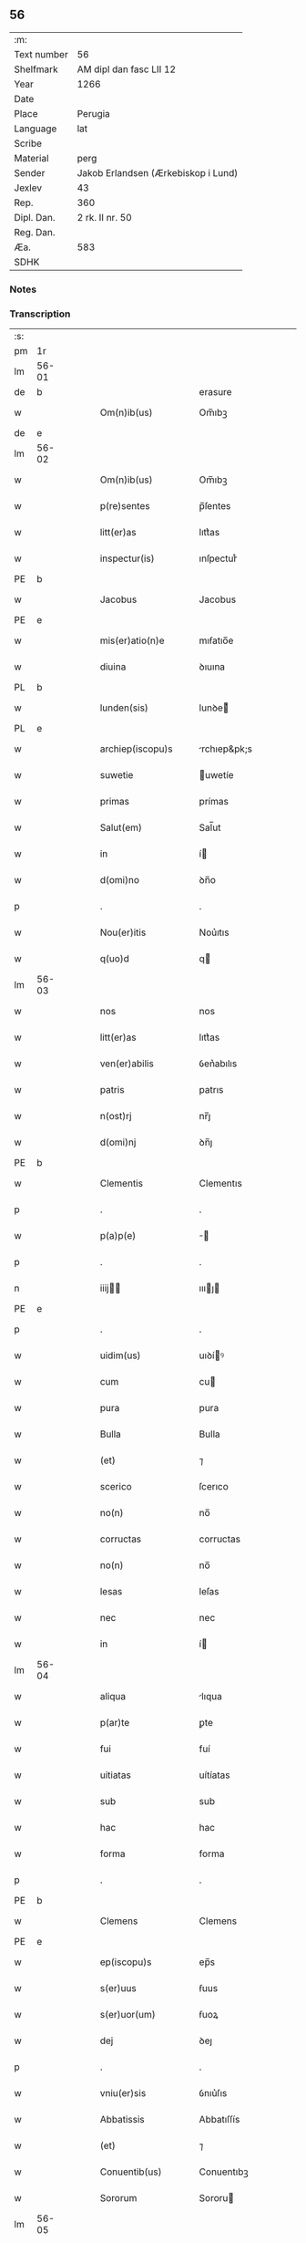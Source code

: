 ** 56
| :m:         |                                     |
| Text number | 56                                  |
| Shelfmark   | AM dipl dan fasc LII 12             |
| Year        | 1266                                |
| Date        |                                     |
| Place       | Perugia                             |
| Language    | lat                                 |
| Scribe      |                                     |
| Material    | perg                                |
| Sender      | Jakob Erlandsen (Ærkebiskop i Lund) |
| Jexlev      | 43                                  |
| Rep.        | 360                                 |
| Dipl. Dan.  | 2 rk. II nr. 50                     |
| Reg. Dan.   |                                     |
| Æa.         | 583                                 |
| SDHK        |                                     |

*** Notes


*** Transcription
| :s: |       |   |   |   |   |                      |                |   |   |   |   |     |   |   |    |             |
| pm  |    1r |   |   |   |   |                      |                |   |   |   |   |     |   |   |    |             |
| lm  | 56-01 |   |   |   |   |                      |                |   |   |   |   |     |   |   |    |             |
| de  |     b |   |   |   |   |                      | erasure        |   |   |   |   |     |   |   |    |             |
| w   |       |   |   |   |   | Om(n)ib(us)          | Om̅ıbꝫ          |   |   |   |   | lat |   |   |    |       56-01 |
| de  |     e |   |   |   |   |                      |                |   |   |   |   |     |   |   |    |             |
| lm  | 56-02 |   |   |   |   |                      |                |   |   |   |   |     |   |   |    |             |
| w   |       |   |   |   |   | Om(n)ib(us)          | Om̅ıbꝫ          |   |   |   |   | lat |   |   |    |       56-02 |
| w   |       |   |   |   |   | p(re)sentes          | p̅ſentes        |   |   |   |   | lat |   |   |    |       56-02 |
| w   |       |   |   |   |   | litt(er)as           | lıtt͛as         |   |   |   |   | lat |   |   |    |       56-02 |
| w   |       |   |   |   |   | inspectur(is)        | ınſpecturᷤ      |   |   |   |   | lat |   |   |    |       56-02 |
| PE  |     b |   |   |   |   |                      |                |   |   |   |   |     |   |   |    |             |
| w   |       |   |   |   |   | Jacobus              | Jacobus        |   |   |   |   | lat |   |   |    |       56-02 |
| PE  |     e |   |   |   |   |                      |                |   |   |   |   |     |   |   |    |             |
| w   |       |   |   |   |   | mis(er)atio(n)e      | mıẜatıo̅e       |   |   |   |   | lat |   |   |    |       56-02 |
| w   |       |   |   |   |   | diuina               | ꝺıuına         |   |   |   |   | lat |   |   |    |       56-02 |
| PL  |     b |   |   |   |   |                      |                |   |   |   |   |     |   |   |    |             |
| w   |       |   |   |   |   | lunden(sis)          | lunꝺe͛         |   |   |   |   | lat |   |   |    |       56-02 |
| PL  |     e |   |   |   |   |                      |                |   |   |   |   |     |   |   |    |             |
| w   |       |   |   |   |   | archiep(iscopu)s     | rchıep&pk;s   |   |   |   |   | lat |   |   |    |       56-02 |
| w   |       |   |   |   |   | suwetie              | uwetíe        |   |   |   |   | lat |   |   |    |       56-02 |
| w   |       |   |   |   |   | primas               | prímas         |   |   |   |   | lat |   |   |    |       56-02 |
| w   |       |   |   |   |   | Salut(em)            | Sal̅ut          |   |   |   |   | lat |   |   |    |       56-02 |
| w   |       |   |   |   |   | in                   | í             |   |   |   |   | lat |   |   |    |       56-02 |
| w   |       |   |   |   |   | d(omi)no             | ꝺn̅o            |   |   |   |   | lat |   |   |    |       56-02 |
| p   |       |   |   |   |   | .                    | .              |   |   |   |   | lat |   |   |    |       56-02 |
| w   |       |   |   |   |   | Nou(er)itis          | Nou͛ıtıs        |   |   |   |   | lat |   |   |    |       56-02 |
| w   |       |   |   |   |   | q(uo)d               | q             |   |   |   |   | lat |   |   |    |       56-02 |
| lm  | 56-03 |   |   |   |   |                      |                |   |   |   |   |     |   |   |    |             |
| w   |       |   |   |   |   | nos                  | nos            |   |   |   |   | lat |   |   |    |       56-03 |
| w   |       |   |   |   |   | litt(er)as           | lıtt͛as         |   |   |   |   | lat |   |   |    |       56-03 |
| w   |       |   |   |   |   | ven(er)abilis        | ỽen͛abılıs      |   |   |   |   | lat |   |   |    |       56-03 |
| w   |       |   |   |   |   | patris               | patrıs         |   |   |   |   | lat |   |   |    |       56-03 |
| w   |       |   |   |   |   | n(ost)rj             | nr̅ȷ            |   |   |   |   | lat |   |   |    |       56-03 |
| w   |       |   |   |   |   | d(omi)nj             | ꝺn̅ȷ            |   |   |   |   | lat |   |   |    |       56-03 |
| PE  |     b |   |   |   |   |                      |                |   |   |   |   |     |   |   |    |             |
| w   |       |   |   |   |   | Clementis            | Clementıs      |   |   |   |   | lat |   |   |    |       56-03 |
| p   |       |   |   |   |   | .                    | .              |   |   |   |   | lat |   |   |    |       56-03 |
| w   |       |   |   |   |   | p(a)p(e)             | ̅              |   |   |   |   | lat |   |   |    |       56-03 |
| p   |       |   |   |   |   | .                    | .              |   |   |   |   | lat |   |   |    |       56-03 |
| n   |       |   |   |   |   | iiij               | ıııȷ         |   |   |   |   | lat |   |   |    |       56-03 |
| PE  |     e |   |   |   |   |                      |                |   |   |   |   |     |   |   |    |             |
| p   |       |   |   |   |   | .                    | .              |   |   |   |   | lat |   |   |    |       56-03 |
| w   |       |   |   |   |   | uidim(us)            | uıꝺíꝰ         |   |   |   |   | lat |   |   |    |       56-03 |
| w   |       |   |   |   |   | cum                  | cu            |   |   |   |   | lat |   |   |    |       56-03 |
| w   |       |   |   |   |   | pura                 | pura           |   |   |   |   | lat |   |   |    |       56-03 |
| w   |       |   |   |   |   | Bulla                | Bulla          |   |   |   |   | lat |   |   |    |       56-03 |
| w   |       |   |   |   |   | (et)                 | ⁊              |   |   |   |   | lat |   |   |    |       56-03 |
| w   |       |   |   |   |   | scerico              | ſcerıco        |   |   |   |   | lat |   |   |    |       56-03 |
| w   |       |   |   |   |   | no(n)                | no̅             |   |   |   |   | lat |   |   |    |       56-03 |
| w   |       |   |   |   |   | corructas            | corructas      |   |   |   |   | lat |   |   |    |       56-03 |
| w   |       |   |   |   |   | no(n)                | no̅             |   |   |   |   | lat |   |   |    |       56-03 |
| w   |       |   |   |   |   | lesas                | leſas          |   |   |   |   | lat |   |   |    |       56-03 |
| w   |       |   |   |   |   | nec                  | nec            |   |   |   |   | lat |   |   |    |       56-03 |
| w   |       |   |   |   |   | in                   | í             |   |   |   |   | lat |   |   |    |       56-03 |
| lm  | 56-04 |   |   |   |   |                      |                |   |   |   |   |     |   |   |    |             |
| w   |       |   |   |   |   | aliqua               | lıqua         |   |   |   |   | lat |   |   |    |       56-04 |
| w   |       |   |   |   |   | p(ar)te              | ꝑte            |   |   |   |   | lat |   |   |    |       56-04 |
| w   |       |   |   |   |   | fui                  | fuí            |   |   |   |   | lat |   |   |    |       56-04 |
| w   |       |   |   |   |   | uitiatas             | uítíatas       |   |   |   |   | lat |   |   |    |       56-04 |
| w   |       |   |   |   |   | sub                  | sub            |   |   |   |   | lat |   |   |    |       56-04 |
| w   |       |   |   |   |   | hac                  | hac            |   |   |   |   | lat |   |   |    |       56-04 |
| w   |       |   |   |   |   | forma                | forma          |   |   |   |   | lat |   |   |    |       56-04 |
| p   |       |   |   |   |   | .                    | .              |   |   |   |   | lat |   |   |    |       56-04 |
| PE  |     b |   |   |   |   |                      |                |   |   |   |   |     |   |   |    |             |
| w   |       |   |   |   |   | Clemens              | Clemens        |   |   |   |   | lat |   |   |    |       56-04 |
| PE  |     e |   |   |   |   |                      |                |   |   |   |   |     |   |   |    |             |
| w   |       |   |   |   |   | ep(iscopu)s          | ep̅s            |   |   |   |   | lat |   |   |    |       56-04 |
| w   |       |   |   |   |   | s(er)uus             | ẜuus           |   |   |   |   | lat |   |   |    |       56-04 |
| w   |       |   |   |   |   | s(er)uor(um)         | ẜuoꝝ           |   |   |   |   | lat |   |   |    |       56-04 |
| w   |       |   |   |   |   | dej                  | ꝺeȷ            |   |   |   |   | lat |   |   |    |       56-04 |
| p   |       |   |   |   |   | .                    | .              |   |   |   |   | lat |   |   |    |       56-04 |
| w   |       |   |   |   |   | vniu(er)sis          | ỽnıu͛ſıs        |   |   |   |   | lat |   |   |    |       56-04 |
| w   |       |   |   |   |   | Abbatissis           | Abbatıſſís     |   |   |   |   | lat |   |   |    |       56-04 |
| w   |       |   |   |   |   | (et)                 | ⁊              |   |   |   |   | lat |   |   |    |       56-04 |
| w   |       |   |   |   |   | Conuentib(us)        | Conuentıbꝫ     |   |   |   |   | lat |   |   |    |       56-04 |
| w   |       |   |   |   |   | Sororum              | Sororu        |   |   |   |   | lat |   |   |    |       56-04 |
| lm  | 56-05 |   |   |   |   |                      |                |   |   |   |   |     |   |   |    |             |
| w   |       |   |   |   |   | inclusar(um)         | ıncluſaꝝ       |   |   |   |   | lat |   |   |    |       56-05 |
| w   |       |   |   |   |   | monasterior(um)      | onaﬅerıoꝝ     |   |   |   |   | lat |   |   |    |       56-05 |
| w   |       |   |   |   |   | ordinis              | orꝺınıs        |   |   |   |   | lat |   |   |    |       56-05 |
| w   |       |   |   |   |   | s(an)c(t)e           | ſc̅e            |   |   |   |   | lat |   |   |    |       56-05 |
| w   |       |   |   |   |   | Clare                | Clare          |   |   |   |   | lat |   |   |    |       56-05 |
| w   |       |   |   |   |   | Salut(em)            | Salut         |   |   |   |   | lat |   |   |    |       56-05 |
| w   |       |   |   |   |   | (et)                 | ⁊              |   |   |   |   | lat |   |   |    |       56-05 |
| w   |       |   |   |   |   | ap(osto)licam        | plıca       |   |   |   |   | lat |   |   |    |       56-05 |
| p   |       |   |   |   |   | .                    | .              |   |   |   |   | lat |   |   |    |       56-05 |
| w   |       |   |   |   |   | ben(edictionem)      | be̅            |   |   |   |   | lat |   |   |    |       56-05 |
| p   |       |   |   |   |   | .                    | .              |   |   |   |   | lat |   |   |    |       56-05 |
| w   |       |   |   |   |   | Quanto               | Quanto         |   |   |   |   | lat |   |   |    |       56-05 |
| w   |       |   |   |   |   | studiosius           | ﬅuꝺıoſíus      |   |   |   |   | lat |   |   |    |       56-05 |
| w   |       |   |   |   |   | deuota               | ꝺeuota         |   |   |   |   | lat |   |   |    |       56-05 |
| w   |       |   |   |   |   | mente                | mente          |   |   |   |   | lat |   |   |    |       56-05 |
| w   |       |   |   |   |   | ac                   | c             |   |   |   |   | lat |   |   |    |       56-05 |
| w   |       |   |   |   |   | humili               | humılı         |   |   |   |   | lat |   |   |    |       56-05 |
| w   |       |   |   |   |   | diuine               | ꝺíuíne         |   |   |   |   | lat |   |   |    |       56-05 |
| w   |       |   |   |   |   | co(n)¦te(m)plationis | co̅¦te̅platıonıs |   |   |   |   | lat |   |   |    | 56-05—56-06 |
| w   |       |   |   |   |   | uacatis              | uacatıs        |   |   |   |   | lat |   |   |    |       56-06 |
| w   |       |   |   |   |   | obsequijs            | obſequíȷs      |   |   |   |   | lat |   |   |    |       56-06 |
| p   |       |   |   |   |   | /                    | /              |   |   |   |   | lat |   |   |    |       56-06 |
| w   |       |   |   |   |   | tanto                | tanto          |   |   |   |   | lat |   |   |    |       56-06 |
| w   |       |   |   |   |   | libentius            | líbentıus      |   |   |   |   | lat |   |   |    |       56-06 |
| w   |       |   |   |   |   | u(est)re             | ur̅e            |   |   |   |   | lat |   |   |    |       56-06 |
| w   |       |   |   |   |   | pacis                | pacıs          |   |   |   |   | lat |   |   |    |       56-06 |
| w   |       |   |   |   |   | p(ro)curamus         | ꝓcuramus       |   |   |   |   | lat |   |   |    |       56-06 |
| w   |       |   |   |   |   | co(m)modu(m)         | co̅moꝺu̅         |   |   |   |   | lat |   |   |    |       56-06 |
| p   |       |   |   |   |   | /                    | /              |   |   |   |   | lat |   |   |    |       56-06 |
| w   |       |   |   |   |   | (et)                 | ⁊              |   |   |   |   | lat |   |   |    |       56-06 |
| w   |       |   |   |   |   | quietis              | quıetıs        |   |   |   |   | lat |   |   |    |       56-06 |
| p   |       |   |   |   |   | .                    | .              |   |   |   |   | lat |   |   |    |       56-06 |
| w   |       |   |   |   |   | Attendentes          | Attenꝺentes    |   |   |   |   | lat |   |   |    |       56-06 |
| w   |       |   |   |   |   | igitur               | ıgıtur         |   |   |   |   | lat |   |   |    |       56-06 |
| w   |       |   |   |   |   | q(uo)d               | q             |   |   |   |   | lat |   |   |    |       56-06 |
| w   |       |   |   |   |   | qua(m)pl(ur)a        | qua̅pla        |   |   |   |   | lat |   |   |    |       56-06 |
| p   |       |   |   |   |   | .                    | .              |   |   |   |   | lat |   |   |    |       56-06 |
| w   |       |   |   |   |   | !monast(er)i¦ria¡    | !onaﬅ͛ı¦rıa¡   |   |   |   |   | lat |   |   |    | 56-06—56-07 |
| w   |       |   |   |   |   | u(est)rj             | ur̅ȷ            |   |   |   |   | lat |   |   |    |       56-07 |
| w   |       |   |   |   |   | ordinis              | orꝺínıs        |   |   |   |   | lat |   |   |    |       56-07 |
| w   |       |   |   |   |   | uarias               | uarıas         |   |   |   |   | lat |   |   |    |       56-07 |
| w   |       |   |   |   |   | possessiones         | poſſeſſıones   |   |   |   |   | lat |   |   |    |       56-07 |
| w   |       |   |   |   |   | obtineant            | obtıneant      |   |   |   |   | lat |   |   |    |       56-07 |
| w   |       |   |   |   |   | idem                 | ıꝺe           |   |   |   |   | lat |   |   |    |       56-07 |
| w   |       |   |   |   |   | tam(en)              | ta̅            |   |   |   |   | lat |   |   |    |       56-07 |
| w   |       |   |   |   |   | ordo                 | orꝺo           |   |   |   |   | lat |   |   |    |       56-07 |
| w   |       |   |   |   |   | in                   | í             |   |   |   |   | lat |   |   |    |       56-07 |
| w   |       |   |   |   |   | paup(er)tate         | pauꝑtate       |   |   |   |   | lat |   |   |    |       56-07 |
| w   |       |   |   |   |   | fundatur             | funꝺatur       |   |   |   |   | lat |   |   |    |       56-07 |
| p   |       |   |   |   |   | .                    | .              |   |   |   |   | lat |   |   |    |       56-07 |
| w   |       |   |   |   |   | uosq(ue)             | uoſqꝫ          |   |   |   |   | lat |   |   |    |       56-07 |
| w   |       |   |   |   |   | uoluntarie           | uoluntarıe     |   |   |   |   | lat |   |   |    |       56-07 |
| w   |       |   |   |   |   | paup(er)es           | pauꝑes         |   |   |   |   | lat |   |   |    |       56-07 |
| w   |       |   |   |   |   | (Christ)o            | xp̅o            |   |   |   |   | lat |   |   |    |       56-07 |
| w   |       |   |   |   |   | pauperi              | pauperı        |   |   |   |   | lat |   |   |    |       56-07 |
| w   |       |   |   |   |   | de¦seruitis          | ꝺe¦ſeruıtıs    |   |   |   |   | lat |   |   |    | 56-07—56-08 |
| w   |       |   |   |   |   | u(est)ris            | ur̅ıs           |   |   |   |   | lat |   |   |    |       56-08 |
| w   |       |   |   |   |   | supplicatio(n)ib(us) | ſulıcatıo̅ıbꝫ  |   |   |   |   | lat |   |   |    |       56-08 |
| w   |       |   |   |   |   | inclinati            | ınclınatí      |   |   |   |   | lat |   |   |    |       56-08 |
| p   |       |   |   |   |   | .                    | .              |   |   |   |   | lat |   |   |    |       56-08 |
| w   |       |   |   |   |   | ut                   | ut             |   |   |   |   | lat |   |   |    |       56-08 |
| w   |       |   |   |   |   | uos                  | uos            |   |   |   |   | lat |   |   |    |       56-08 |
| w   |       |   |   |   |   | seu                  | ſeu            |   |   |   |   | lat |   |   |    |       56-08 |
| w   |       |   |   |   |   | u(est)r(u)m          | ur̅            |   |   |   |   | lat |   |   |    |       56-08 |
| w   |       |   |   |   |   | alique               | lıque         |   |   |   |   | lat |   |   |    |       56-08 |
| w   |       |   |   |   |   | ad                   | ꝺ             |   |   |   |   | lat |   |   |    |       56-08 |
| w   |       |   |   |   |   | exhibendum           | exhíbenꝺu     |   |   |   |   | lat |   |   |    |       56-08 |
| w   |       |   |   |   |   | p(ro)curatio(n)es    | ꝓcuratío̅es     |   |   |   |   | lat |   |   |    |       56-08 |
| w   |       |   |   |   |   | aliquas              | lıquas        |   |   |   |   | lat |   |   |    |       56-08 |
| w   |       |   |   |   |   | legatis              | legatıs        |   |   |   |   | lat |   |   |    |       56-08 |
| w   |       |   |   |   |   | u(e)l                | ul̅             |   |   |   |   | lat |   |   |    |       56-08 |
| w   |       |   |   |   |   | nu(n)tijs            | u̅tíȷs         |   |   |   |   | lat |   |   |    |       56-08 |
| w   |       |   |   |   |   | ap(osto)lice         | plıce        |   |   |   |   | lat |   |   |    |       56-08 |
| w   |       |   |   |   |   | sedi(s)              | ſeꝺıᷤ           |   |   |   |   | lat |   |   |    |       56-08 |
| lm  | 56-09 |   |   |   |   |                      |                |   |   |   |   |     |   |   |    |             |
| w   |       |   |   |   |   | siue                 | ſıue           |   |   |   |   | lat |   |   |    |       56-09 |
| w   |       |   |   |   |   | ad                   | ꝺ             |   |   |   |   | lat |   |   |    |       56-09 |
| w   |       |   |   |   |   | p(re)standam         | p̅ﬅanꝺa        |   |   |   |   | lat |   |   |    |       56-09 |
| w   |       |   |   |   |   | subuentione(m)       | ſubuentıone̅    |   |   |   |   | lat |   |   |    |       56-09 |
| w   |       |   |   |   |   | quancu(m)q(ue)       | quancu̅qꝫ       |   |   |   |   | lat |   |   |    |       56-09 |
| w   |       |   |   |   |   | u(e)l                | ul            |   |   |   |   | lat |   |   |    |       56-09 |
| w   |       |   |   |   |   | ad                   | aꝺ             |   |   |   |   | lat |   |   |    |       56-09 |
| w   |       |   |   |   |   | co(n)tribuendu(m)    | co̅trıbuenꝺu̅    |   |   |   |   | lat |   |   |    |       56-09 |
| w   |       |   |   |   |   | in                   | ı             |   |   |   |   | lat |   |   |    |       56-09 |
| w   |       |   |   |   |   | exactionib(us)       | exactíonıbꝫ    |   |   |   |   | lat |   |   |    |       56-09 |
| w   |       |   |   |   |   | u(e)l                | ul̅             |   |   |   |   | lat |   |   |    |       56-09 |
| w   |       |   |   |   |   | collectis            | collectıs      |   |   |   |   | lat |   |   |    |       56-09 |
| w   |       |   |   |   |   | seu                  | ſeu            |   |   |   |   | lat |   |   |    |       56-09 |
| w   |       |   |   |   |   | subsidijs            | ſubſıꝺıs      |   |   |   |   | lat |   |   |    |       56-09 |
| w   |       |   |   |   |   | aliquib(us)          | lıquıbꝫ       |   |   |   |   | lat |   |   |    |       56-09 |
| w   |       |   |   |   |   | p(er)                | ꝑ              |   |   |   |   | lat |   |   |    |       56-09 |
| w   |       |   |   |   |   | litt(er)as           | lıtt͛as         |   |   |   |   | lat |   |   |    |       56-09 |
| w   |       |   |   |   |   | d(i)c(t)e            | ꝺc̅e            |   |   |   |   | lat |   |   |    |       56-09 |
| w   |       |   |   |   |   | sedi(s)              | ſeꝺıᷤ           |   |   |   |   | lat |   |   |    |       56-09 |
| lm  | 56-10 |   |   |   |   |                      |                |   |   |   |   |     |   |   |    |             |
| w   |       |   |   |   |   | aut                  | ut            |   |   |   |   | lat |   |   |    |       56-10 |
| w   |       |   |   |   |   | legator(um)          | legatoꝝ        |   |   |   |   | lat |   |   |    |       56-10 |
| w   |       |   |   |   |   | u(e)l                | ul̅             |   |   |   |   | lat |   |   |    |       56-10 |
| w   |       |   |   |   |   | nuntior(um)          | untıoꝝ        |   |   |   |   | lat |   |   |    |       56-10 |
| w   |       |   |   |   |   | ip(s)or(um)          | ıp̅oꝝ           |   |   |   |   | lat |   |   |    |       56-10 |
| w   |       |   |   |   |   | seu                  | ſeu            |   |   |   |   | lat |   |   |    |       56-10 |
| w   |       |   |   |   |   | Rector(um)           | Rectoꝝ         |   |   |   |   | lat |   |   |    |       56-10 |
| w   |       |   |   |   |   | Terrar(um)           | Terraꝝ         |   |   |   |   | lat |   |   |    |       56-10 |
| w   |       |   |   |   |   | u(e)l                | ul̅             |   |   |   |   | lat |   |   |    |       56-10 |
| w   |       |   |   |   |   | Regionu(m)           | Regıonu̅        |   |   |   |   | lat |   |   |    |       56-10 |
| w   |       |   |   |   |   | quaru(m)cu(m)q(ue)   | quaru̅cu̅qꝫ      |   |   |   |   | lat |   |   |    |       56-10 |
| w   |       |   |   |   |   | minime               | míníme         |   |   |   |   | lat |   |   |    |       56-10 |
| w   |       |   |   |   |   | teneamini            | teneamíní      |   |   |   |   | lat |   |   |    |       56-10 |
| p   |       |   |   |   |   | .                    | .              |   |   |   |   | lat |   |   |    |       56-10 |
| w   |       |   |   |   |   | nec                  | nec            |   |   |   |   | lat |   |   |    |       56-10 |
| w   |       |   |   |   |   | ad                   | ꝺ             |   |   |   |   | lat |   |   |    |       56-10 |
| w   |       |   |   |   |   | id                   | ıꝺ             |   |   |   |   | lat |   |   |    |       56-10 |
| w   |       |   |   |   |   | cogi                 | cogí           |   |   |   |   | lat |   |   |    |       56-10 |
| w   |       |   |   |   |   | possitis             | poſſıtıs       |   |   |   |   | lat |   |   |    |       56-10 |
| w   |       |   |   |   |   | etiam                | etıa          |   |   |   |   | lat |   |   |    |       56-10 |
| lm  | 56-11 |   |   |   |   |                      |                |   |   |   |   |     |   |   |    |             |
| w   |       |   |   |   |   | si                   | ſı             |   |   |   |   | lat |   |   |    |       56-11 |
| w   |       |   |   |   |   | in                   | ı             |   |   |   |   | lat |   |   |    |       56-11 |
| w   |       |   |   |   |   | hui(us)modi          | huıꝰmoꝺí       |   |   |   |   | lat |   |   |    |       56-11 |
| w   |       |   |   |   |   | sedis                | ſeꝺıs          |   |   |   |   | lat |   |   |    |       56-11 |
| w   |       |   |   |   |   | eiusdem              | eıuſꝺe        |   |   |   |   | lat |   |   |    |       56-11 |
| w   |       |   |   |   |   | contineatur          | contíneatur    |   |   |   |   | lat |   |   |    |       56-11 |
| w   |       |   |   |   |   | litt(er)is           | lıtt͛ıs         |   |   |   |   | lat |   |   |    |       56-11 |
| p   |       |   |   |   |   | .                    | .              |   |   |   |   | lat |   |   |    |       56-11 |
| w   |       |   |   |   |   | q(uo)d               | q             |   |   |   |   | lat |   |   |    |       56-11 |
| w   |       |   |   |   |   | ad                   | ꝺ             |   |   |   |   | lat |   |   |    |       56-11 |
| w   |       |   |   |   |   | queuis               | queuıs         |   |   |   |   | lat |   |   |    |       56-11 |
| w   |       |   |   |   |   | exempta              | exempta        |   |   |   |   | lat |   |   |    |       56-11 |
| w   |       |   |   |   |   | (et)                 | ⁊              |   |   |   |   | lat |   |   |    |       56-11 |
| w   |       |   |   |   |   | no(n)                | no̅             |   |   |   |   | lat |   |   |    |       56-11 |
| w   |       |   |   |   |   | exempta              | exempta        |   |   |   |   | lat |   |   |    |       56-11 |
| w   |       |   |   |   |   | loca                 | loca           |   |   |   |   | lat |   |   |    |       56-11 |
| w   |       |   |   |   |   | (et)                 | ⁊              |   |   |   |   | lat |   |   |    |       56-11 |
| w   |       |   |   |   |   | monast(er)ia         | monaﬅ͛ıa        |   |   |   |   | lat |   |   |    |       56-11 |
| w   |       |   |   |   |   | se                   | ſe             |   |   |   |   | lat |   |   |    |       56-11 |
| w   |       |   |   |   |   | extendant            | extenꝺant      |   |   |   |   | lat |   |   |    |       56-11 |
| w   |       |   |   |   |   | (et)                 | ⁊              |   |   |   |   | lat |   |   |    |       56-11 |
| w   |       |   |   |   |   | aliqua               | lıqua         |   |   |   |   | lat |   |   |    |       56-11 |
| lm  | 56-12 |   |   |   |   |                      |                |   |   |   |   |     |   |   |    |             |
| w   |       |   |   |   |   | eis                  | eís            |   |   |   |   | lat |   |   |    |       56-12 |
| w   |       |   |   |   |   | cui(us)cu(m)q(ue)    | cuıꝰcu̅qꝫ       |   |   |   |   | lat |   |   |    |       56-12 |
| w   |       |   |   |   |   | tenoris              | tenorıs        |   |   |   |   | lat |   |   |    |       56-12 |
| w   |       |   |   |   |   | existat              | exıﬅat         |   |   |   |   | lat |   |   |    |       56-12 |
| w   |       |   |   |   |   | ip(s)ius             | ıp̅ıus          |   |   |   |   | lat |   |   |    |       56-12 |
| w   |       |   |   |   |   | sedis                | ſeꝺıs          |   |   |   |   | lat |   |   |    |       56-12 |
| w   |       |   |   |   |   | indulgentia          | ınꝺulgentıa    |   |   |   |   | lat |   |   |    |       56-12 |
| w   |       |   |   |   |   | no(n)                | no̅             |   |   |   |   | lat |   |   |    |       56-12 |
| w   |       |   |   |   |   | obsistat             | obſıﬅat        |   |   |   |   | lat |   |   |    |       56-12 |
| p   |       |   |   |   |   | .                    | .              |   |   |   |   | lat |   |   |    |       56-12 |
| w   |       |   |   |   |   | nisi                 | nıſı           |   |   |   |   | lat |   |   |    |       56-12 |
| w   |       |   |   |   |   | forsan               | forſa         |   |   |   |   | lat |   |   |    |       56-12 |
| w   |       |   |   |   |   | litt(er)e            | lıtt͛e          |   |   |   |   | lat |   |   |    |       56-12 |
| w   |       |   |   |   |   | ip(s)e               | ıp̅e            |   |   |   |   | lat |   |   |    |       56-12 |
| w   |       |   |   |   |   | d(i)c(t)e            | ꝺc̅e            |   |   |   |   | lat |   |   |    |       56-12 |
| w   |       |   |   |   |   | sedis                | ſeꝺıs          |   |   |   |   | lat |   |   |    |       56-12 |
| w   |       |   |   |   |   | de                   | ꝺe             |   |   |   |   | lat |   |   |    |       56-12 |
| w   |       |   |   |   |   | indulto              | ınꝺulto        |   |   |   |   | lat |   |   |    |       56-12 |
| w   |       |   |   |   |   | hui(us)mo(d)i        | huıꝰmo̅ı        |   |   |   |   | lat |   |   |    |       56-12 |
| w   |       |   |   |   |   | (et)                 | ⁊              |   |   |   |   | lat |   |   |    |       56-12 |
| w   |       |   |   |   |   | ordine               | orꝺıne         |   |   |   |   | lat |   |   |    |       56-12 |
| p   |       |   |   |   |   | /                    | /              |   |   |   |   | lat |   |   |    |       56-12 |
| lm  | 56-13 |   |   |   |   |                      |                |   |   |   |   |     |   |   |    |             |
| w   |       |   |   |   |   | u(est)ro             | ur̅o            |   |   |   |   | lat |   |   |    |       56-13 |
| w   |       |   |   |   |   | plena(m)             | plena̅          |   |   |   |   | lat |   |   |    |       56-13 |
| w   |       |   |   |   |   | (et)                 | ⁊              |   |   |   |   | lat |   |   |    |       56-13 |
| w   |       |   |   |   |   | exp(re)ssam          | exp̅ſſa        |   |   |   |   | lat |   |   |    |       56-13 |
| w   |       |   |   |   |   | fecerint             | fecerınt       |   |   |   |   | lat |   |   |    |       56-13 |
| w   |       |   |   |   |   | mentione(m)          | mentıone̅       |   |   |   |   | lat |   |   |    |       56-13 |
| w   |       |   |   |   |   | auctoritate          | uctorıtate    |   |   |   |   | lat |   |   |    |       56-13 |
| w   |       |   |   |   |   | uob(is)              | uob̅            |   |   |   |   | lat |   |   |    |       56-13 |
| w   |       |   |   |   |   | p(re)sentiu(m)       | p̅ſentıu̅        |   |   |   |   | lat |   |   |    |       56-13 |
| w   |       |   |   |   |   | indulgemus           | ınꝺulgemus     |   |   |   |   | lat |   |   |    |       56-13 |
| p   |       |   |   |   |   | .                    | .              |   |   |   |   | lat |   |   |    |       56-13 |
| w   |       |   |   |   |   | nos                  | os            |   |   |   |   | lat |   |   |    |       56-13 |
| w   |       |   |   |   |   | enim                 | ení           |   |   |   |   | lat |   |   |    |       56-13 |
| w   |       |   |   |   |   | decernim(us)         | ꝺecernıꝰ      |   |   |   |   | lat |   |   |    |       56-13 |
| w   |       |   |   |   |   | irritas              | ırrıtas        |   |   |   |   | lat |   |   |    |       56-13 |
| w   |       |   |   |   |   | (et)                 | ⁊              |   |   |   |   | lat |   |   |    |       56-13 |
| w   |       |   |   |   |   | inanes               | ınanes         |   |   |   |   | lat |   |   |    |       56-13 |
| w   |       |   |   |   |   | int(er)¦dicti        | ınt͛¦ꝺıctı      |   |   |   |   | lat |   |   |    | 56-13—56-14 |
| w   |       |   |   |   |   | suspensionis         | ſuſpenſıonıs   |   |   |   |   | lat |   |   |    |       56-14 |
| w   |       |   |   |   |   | (et)                 | ⁊              |   |   |   |   | lat |   |   |    |       56-14 |
| w   |       |   |   |   |   | exco(mmun)icationis  | exco̅ıcatıonıs  |   |   |   |   | lat |   |   |    |       56-14 |
| w   |       |   |   |   |   | s(ente)n(t)ias       | ſní̅as          |   |   |   |   | lat |   |   |    |       56-14 |
| w   |       |   |   |   |   | si                   | ſı             |   |   |   |   | lat |   |   | =  |       56-14 |
| w   |       |   |   |   |   | quas                 | quas           |   |   |   |   | lat |   |   | == |             |
| w   |       |   |   |   |   | in                   | í             |   |   |   |   | lat |   |   |    |       56-14 |
| w   |       |   |   |   |   | uos                  | uos            |   |   |   |   | lat |   |   |    |       56-14 |
| w   |       |   |   |   |   | u(e)l                | ul̅             |   |   |   |   | lat |   |   |    |       56-14 |
| w   |       |   |   |   |   | aliquam              | alíqua        |   |   |   |   | lat |   |   |    |       56-14 |
| w   |       |   |   |   |   | u(est)rum            | ur̅u           |   |   |   |   | lat |   |   |    |       56-14 |
| w   |       |   |   |   |   | aut                  | ut            |   |   |   |   | lat |   |   |    |       56-14 |
| w   |       |   |   |   |   | aliqu(o)d            | lıqu         |   |   |   |   | lat |   |   |    |       56-14 |
| w   |       |   |   |   |   | monast(er)ior(um)    | onaﬅ͛ıoꝝ       |   |   |   |   | lat |   |   |    |       56-14 |
| w   |       |   |   |   |   | u(est)ror(um)        | ur̅oꝝ           |   |   |   |   | lat |   |   |    |       56-14 |
| w   |       |   |   |   |   | seu                  | ſeu            |   |   |   |   | lat |   |   |    |       56-14 |
| w   |       |   |   |   |   | quoscu(m)q(ue)       | quoſcu̅qꝫ       |   |   |   |   | lat |   |   |    |       56-14 |
| w   |       |   |   |   |   | alio(s)              | lıoᷤ           |   |   |   |   | lat |   |   |    |       56-14 |
| lm  | 56-15 |   |   |   |   |                      |                |   |   |   |   |     |   |   |    |             |
| w   |       |   |   |   |   | occasione            | occaſıone      |   |   |   |   | lat |   |   |    |       56-15 |
| w   |       |   |   |   |   | u(est)ri             | ur̅ı            |   |   |   |   | lat |   |   |    |       56-15 |
| w   |       |   |   |   |   | p(re)missor(um)      | p̅míſſoꝝ        |   |   |   |   | lat |   |   |    |       56-15 |
| w   |       |   |   |   |   | p(re)textu           | p̅textu         |   |   |   |   | lat |   |   |    |       56-15 |
| w   |       |   |   |   |   | contra               | contra         |   |   |   |   | lat |   |   |    |       56-15 |
| w   |       |   |   |   |   | hui(us)modi          | huıꝰmoꝺí       |   |   |   |   | lat |   |   |    |       56-15 |
| w   |       |   |   |   |   | co(n)cessionis       | co̅ceſſıonís    |   |   |   |   | lat |   |   |    |       56-15 |
| w   |       |   |   |   |   | n(ost)re             | nr̅e            |   |   |   |   | lat |   |   |    |       56-15 |
| w   |       |   |   |   |   | tenorem              | tenore        |   |   |   |   | lat |   |   |    |       56-15 |
| w   |       |   |   |   |   | p(er)                | ꝑ              |   |   |   |   | lat |   |   |    |       56-15 |
| w   |       |   |   |   |   | quencu(m)q(ue)       | quencu̅qꝫ       |   |   |   |   | lat |   |   |    |       56-15 |
| w   |       |   |   |   |   | de                   | ꝺe             |   |   |   |   | lat |   |   | =  |       56-15 |
| w   |       |   |   |   |   | cetero               | cetero         |   |   |   |   | lat |   |   | == |       56-15 |
| w   |       |   |   |   |   | contig(er)it         | contıg͛ıt       |   |   |   |   | lat |   |   |    |       56-15 |
| w   |       |   |   |   |   | promulgari           | promulgarí     |   |   |   |   | lat |   |   |    |       56-15 |
| p   |       |   |   |   |   | .                    | .              |   |   |   |   | lat |   |   |    |       56-15 |
| w   |       |   |   |   |   | nulli                | ullı          |   |   |   |   | lat |   |   |    |       56-15 |
| lm  | 56-16 |   |   |   |   |                      |                |   |   |   |   |     |   |   |    |             |
| w   |       |   |   |   |   | ergo                 | ergo           |   |   |   |   | lat |   |   |    |       56-16 |
| w   |       |   |   |   |   | om(n)i(n)o           | om̅ıo           |   |   |   |   | lat |   |   |    |       56-16 |
| w   |       |   |   |   |   | homi(n)um            | homı̅u         |   |   |   |   | lat |   |   |    |       56-16 |
| w   |       |   |   |   |   | liceat               | lıceat         |   |   |   |   | lat |   |   |    |       56-16 |
| w   |       |   |   |   |   | ha(n)c               | ha̅c            |   |   |   |   | lat |   |   |    |       56-16 |
| w   |       |   |   |   |   | paginam              | pagına        |   |   |   |   | lat |   |   |    |       56-16 |
| w   |       |   |   |   |   | n(ost)re             | nr̅e            |   |   |   |   | lat |   |   |    |       56-16 |
| w   |       |   |   |   |   | co(n)cessionis       | co̅ceſſıonís    |   |   |   |   | lat |   |   |    |       56-16 |
| w   |       |   |   |   |   | (et)                 | ⁊              |   |   |   |   | lat |   |   |    |       56-16 |
| w   |       |   |   |   |   | co(n)stitutionis     | co̅ﬅıtutıonıs   |   |   |   |   | lat |   |   |    |       56-16 |
| w   |       |   |   |   |   | infringere           | ınfríngere     |   |   |   |   | lat |   |   |    |       56-16 |
| w   |       |   |   |   |   | u(e)l                | ul̅             |   |   |   |   | lat |   |   |    |       56-16 |
| w   |       |   |   |   |   | ei                   | eí             |   |   |   |   | lat |   |   |    |       56-16 |
| w   |       |   |   |   |   | ausu                 | uſu           |   |   |   |   | lat |   |   |    |       56-16 |
| w   |       |   |   |   |   | temerario            | temerarıo      |   |   |   |   | lat |   |   |    |       56-16 |
| w   |       |   |   |   |   | contraire            | contraıre      |   |   |   |   | lat |   |   |    |       56-16 |
| p   |       |   |   |   |   | .                    | .              |   |   |   |   | lat |   |   |    |       56-16 |
| w   |       |   |   |   |   | Siquis               | Sıquís         |   |   |   |   | lat |   |   |    |       56-16 |
| lm  | 56-17 |   |   |   |   |                      |                |   |   |   |   |     |   |   |    |             |
| w   |       |   |   |   |   | aut(em)              | u̅t            |   |   |   |   | lat |   |   |    |       56-17 |
| w   |       |   |   |   |   | hoc                  | hoc            |   |   |   |   | lat |   |   |    |       56-17 |
| w   |       |   |   |   |   | attemptare           | ttemptare     |   |   |   |   | lat |   |   |    |       56-17 |
| w   |       |   |   |   |   | p(re)sumpserit       | p̅ſumpſerıt     |   |   |   |   | lat |   |   |    |       56-17 |
| w   |       |   |   |   |   | indignatione(m)      | ınꝺıgnatıone̅   |   |   |   |   | lat |   |   |    |       56-17 |
| w   |       |   |   |   |   | om(n)ipotentis       | om̅ıpotentıs    |   |   |   |   | lat |   |   |    |       56-17 |
| w   |       |   |   |   |   | dei                  | ꝺeí            |   |   |   |   | lat |   |   |    |       56-17 |
| p   |       |   |   |   |   | /                    | /              |   |   |   |   | lat |   |   |    |       56-17 |
| w   |       |   |   |   |   | (et)                 | ⁊              |   |   |   |   | lat |   |   |    |       56-17 |
| w   |       |   |   |   |   | beator(um)           | beatoꝝ         |   |   |   |   | lat |   |   |    |       56-17 |
| w   |       |   |   |   |   | Petri                | Petrí          |   |   |   |   | lat |   |   |    |       56-17 |
| w   |       |   |   |   |   | (et)                 | ⁊              |   |   |   |   | lat |   |   |    |       56-17 |
| w   |       |   |   |   |   | Pauli                | Paulı          |   |   |   |   | lat |   |   |    |       56-17 |
| w   |       |   |   |   |   | ap(osto)lor(um)      | ploꝝ         |   |   |   |   | lat |   |   |    |       56-17 |
| w   |       |   |   |   |   | eius                 | eíuſ           |   |   |   |   | lat |   |   |    |       56-17 |
| w   |       |   |   |   |   | se                   | ſe             |   |   |   |   | lat |   |   |    |       56-17 |
| w   |       |   |   |   |   | nou(er)it            | nou͛ıt          |   |   |   |   | lat |   |   |    |       56-17 |
| w   |       |   |   |   |   | incur-¦surum         | íncur-¦ſuru   |   |   |   |   | lat |   |   |    | 56-17—56-18 |
| p   |       |   |   |   |   | .                    | .              |   |   |   |   | lat |   |   |    |       56-18 |
| w   |       |   |   |   |   | Dat(um)              | Dat̅            |   |   |   |   | lat |   |   |    |       56-18 |
| PL  |     b |   |   |   |   |                      |                |   |   |   |   |     |   |   |    |             |
| w   |       |   |   |   |   | Perusij              | Peruſí        |   |   |   |   | lat |   |   |    |       56-18 |
| PL  |     e |   |   |   |   |                      |                |   |   |   |   |     |   |   |    |             |
| p   |       |   |   |   |   | .                    | .              |   |   |   |   | lat |   |   |    |       56-18 |
| n   |       |   |   |   |   | xij                  | xí            |   |   |   |   | lat |   |   |    |       56-18 |
| p   |       |   |   |   |   | .                    | .              |   |   |   |   | lat |   |   |    |       56-18 |
| w   |       |   |   |   |   | k(a)l(endas)         | kl            |   |   |   |   | lat |   |   |    |       56-18 |
| w   |       |   |   |   |   | decemb(ris)          | ꝺecembꝶ        |   |   |   |   | lat |   |   |    |       56-18 |
| w   |       |   |   |   |   | Pontificatus         | Pontıfıcatus   |   |   |   |   | lat |   |   |    |       56-18 |
| w   |       |   |   |   |   | n(ost)rj             | nr̅ȷ            |   |   |   |   | lat |   |   |    |       56-18 |
| w   |       |   |   |   |   | anno                 | nno           |   |   |   |   | lat |   |   |    |       56-18 |
| w   |       |   |   |   |   | primo                | prímo          |   |   |   |   | lat |   |   |    |       56-18 |
| p   |       |   |   |   |   |                     |               |   |   |   |   | lat |   |   |    |       56-18 |
| lm  | 56-19 |   |   |   |   |                      |                |   |   |   |   |     |   |   |    |             |
| w   |       |   |   |   |   | Hoc                  | Hoc            |   |   |   |   | lat |   |   |    |       56-19 |
| w   |       |   |   |   |   | actum                | ctu          |   |   |   |   | lat |   |   |    |       56-19 |
| w   |       |   |   |   |   | est                  | eﬅ             |   |   |   |   | lat |   |   |    |       56-19 |
| PL  |     b |   |   |   |   |                      |                |   |   |   |   |     |   |   |    |             |
| w   |       |   |   |   |   | Perusij              | Peruſí        |   |   |   |   | lat |   |   |    |       56-19 |
| PL  |     e |   |   |   |   |                      |                |   |   |   |   |     |   |   |    |             |
| p   |       |   |   |   |   | .                    | .              |   |   |   |   | lat |   |   |    |       56-19 |
| w   |       |   |   |   |   | anno                 | nno           |   |   |   |   | lat |   |   |    |       56-19 |
| w   |       |   |   |   |   | d(omi)nj             | ꝺn̅ȷ            |   |   |   |   | lat |   |   |    |       56-19 |
| w   |       |   |   |   |   | mil(les)i(m)o        | ıl̅ıo          |   |   |   |   | lat |   |   |    |       56-19 |
| p   |       |   |   |   |   | .                    | .              |   |   |   |   | lat |   |   |    |       56-19 |
| n   |       |   |   |   |   | cᴄͦ                   | ᴄᴄͦ             |   |   |   |   | lat |   |   |    |       56-19 |
| p   |       |   |   |   |   | .                    | .              |   |   |   |   | lat |   |   |    |       56-19 |
| n   |       |   |   |   |   | lxvjͦ                 | lxỽȷͦ           |   |   |   |   | lat |   |   |    |       56-19 |
| p   |       |   |   |   |   | .                    | .              |   |   |   |   | lat |   |   |    |       56-19 |
| w   |       |   |   |   |   | Jn                   | J             |   |   |   |   | lat |   |   |    |       56-19 |
| w   |       |   |   |   |   | cui(us)              | cuıꝰ           |   |   |   |   | lat |   |   |    |       56-19 |
| w   |       |   |   |   |   | rej                  | re            |   |   |   |   | lat |   |   |    |       56-19 |
| w   |       |   |   |   |   | testimoniu(m)        | teﬅımonıu̅      |   |   |   |   | lat |   |   |    |       56-19 |
| w   |       |   |   |   |   | presentes            | preſentes      |   |   |   |   | lat |   |   |    |       56-19 |
| w   |       |   |   |   |   | litteras             | lıtteras       |   |   |   |   | lat |   |   |    |       56-19 |
| w   |       |   |   |   |   | fieri                | fıerí          |   |   |   |   | lat |   |   |    |       56-19 |
| lm  | 56-20 |   |   |   |   |                      |                |   |   |   |   |     |   |   |    |             |
| w   |       |   |   |   |   | fecimus              | fecımus        |   |   |   |   | lat |   |   |    |       56-20 |
| w   |       |   |   |   |   | (et)                 | ⁊              |   |   |   |   | lat |   |   |    |       56-20 |
| w   |       |   |   |   |   | n(ost)ro             | nr̅o            |   |   |   |   | lat |   |   |    |       56-20 |
| w   |       |   |   |   |   | sigillo              | ſıgıllo        |   |   |   |   | lat |   |   |    |       56-20 |
| w   |       |   |   |   |   | muniri               | munırí         |   |   |   |   | lat |   |   |    |       56-20 |
| p   |       |   |   |   |   | .                    | .              |   |   |   |   | lat |   |   |    |       56-20 |
| :e: |       |   |   |   |   |                      |                |   |   |   |   |     |   |   |    |             |
